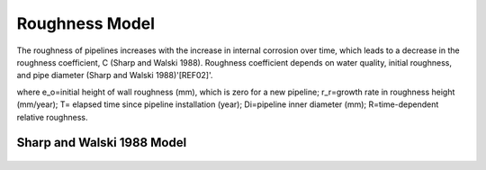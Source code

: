 .. raw:: latex

    \clearpage

Roughness Model
===============

The roughness of pipelines increases with the increase in internal corrosion over time, which leads to a decrease in the roughness coefficient, C (Sharp and Walski 1988). Roughness coefficient depends on water quality, initial roughness, and pipe diameter (Sharp and Walski 1988)'[REF02]'.


.. doctest::

    >>> roughness (C)=18.0-37.2 Log R
    >>> R=(e_o+r_r*T)/D_i

where e_o=initial height of wall roughness (mm), which is zero for a new pipeline; r_r=growth rate in roughness height (mm/year); T= elapsed time since pipeline installation (year); Di=pipeline inner diameter (mm); R=time-dependent relative roughness.

Sharp and Walski 1988 Model
---------------------------
.. figure:: figures/Roughness_Model.png
   :scale: 100 %
   :alt: Logo


